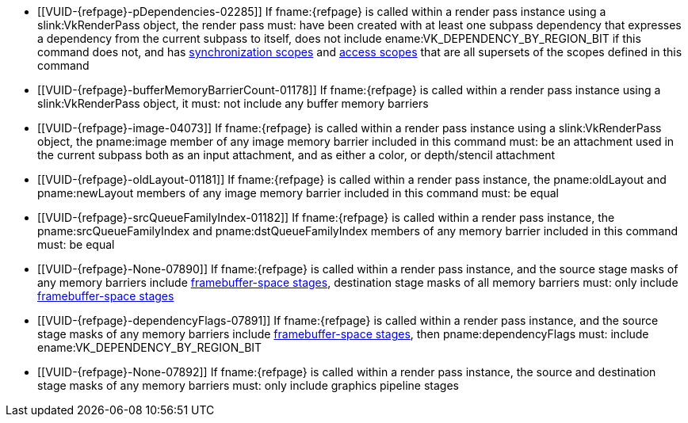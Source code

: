 // Copyright 2019-2024 The Khronos Group Inc.
//
// SPDX-License-Identifier: CC-BY-4.0

// Common Valid Usage
// Common to vkCmdPipelineBarrier* commands
ifndef::VK_KHR_multiview,VK_VERSION_1_1[]
  * [[VUID-{refpage}-pDependencies-02285]]
    If fname:{refpage} is called within a render pass instance using a
    slink:VkRenderPass object, the render pass must: have been created with
    at least one subpass dependency that expresses a dependency from the
    current subpass to itself, does not include
    ename:VK_DEPENDENCY_BY_REGION_BIT if this command does not, and has
    <<synchronization-dependencies-scopes, synchronization scopes>> and
    <<synchronization-dependencies-access-scopes, access scopes>> that are
    all supersets of the scopes defined in this command
endif::VK_KHR_multiview,VK_VERSION_1_1[]
ifdef::VK_KHR_multiview,VK_VERSION_1_1[]
  * [[VUID-{refpage}-None-07889]]
    If fname:{refpage} is called within a render pass instance using a
    slink:VkRenderPass object, the render pass must: have been created with
    at least one subpass dependency that expresses a dependency from the
    current subpass to itself, does not include
    ename:VK_DEPENDENCY_BY_REGION_BIT if this command does not, does not
    include ename:VK_DEPENDENCY_VIEW_LOCAL_BIT if this command does not, and
    has <<synchronization-dependencies-scopes, synchronization scopes>> and
    <<synchronization-dependencies-access-scopes, access scopes>> that are
    all supersets of the scopes defined in this command
endif::VK_KHR_multiview,VK_VERSION_1_1[]
  * [[VUID-{refpage}-bufferMemoryBarrierCount-01178]]
    If fname:{refpage} is called within a render pass instance using a
    slink:VkRenderPass object, it must: not include any buffer memory
    barriers
  * [[VUID-{refpage}-image-04073]]
    If fname:{refpage} is called within a render pass instance using a
    slink:VkRenderPass object, the pname:image member of any image memory
    barrier included in this command must: be an attachment used in the
    current subpass both as an input attachment, and as either a color,
ifdef::VK_ANDROID_external_format_resolve[]
    color resolve,
endif::VK_ANDROID_external_format_resolve[]
    or depth/stencil attachment
ifdef::VK_ANDROID_external_format_resolve[]
  * [[VUID-{refpage}-image-09373]]
    If fname:{refpage} is called within a render pass instance using a
    slink:VkRenderPass object, and the pname:image member of any image
    memory barrier is a color resolve attachment, the corresponding color
    attachment must: be ename:VK_ATTACHMENT_UNUSED
  * [[VUID-{refpage}-image-09374]]
    If fname:{refpage} is called within a render pass instance using a
    slink:VkRenderPass object, and the pname:image member of any image
    memory barrier is a color resolve attachment, it must: have been created
    with a non-zero slink:VkExternalFormatANDROID::pname:externalFormat
    value
endif::VK_ANDROID_external_format_resolve[]
  * [[VUID-{refpage}-oldLayout-01181]]
    If fname:{refpage} is called within a render pass instance, the
    pname:oldLayout and pname:newLayout members of any image memory barrier
    included in this command must: be equal
  * [[VUID-{refpage}-srcQueueFamilyIndex-01182]]
    If fname:{refpage} is called within a render pass instance, the
    pname:srcQueueFamilyIndex and pname:dstQueueFamilyIndex members of any
    memory barrier included in this command must: be equal
  * [[VUID-{refpage}-None-07890]]
    If fname:{refpage} is called within a render pass instance, and the
    source stage masks of any memory barriers include
    <<synchronization-framebuffer-regions, framebuffer-space stages>>,
    destination stage masks of all memory barriers must: only include
    <<synchronization-framebuffer-regions, framebuffer-space stages>>
  * [[VUID-{refpage}-dependencyFlags-07891]]
    If fname:{refpage} is called within a render pass instance, and the
    source stage masks of any memory barriers include
    <<synchronization-framebuffer-regions, framebuffer-space stages>>, then
    pname:dependencyFlags must: include ename:VK_DEPENDENCY_BY_REGION_BIT
  * [[VUID-{refpage}-None-07892]]
    If fname:{refpage} is called within a render pass instance, the source
    and destination stage masks of any memory barriers must: only include
    graphics pipeline stages
ifdef::VK_VERSION_1_1,VK_KHR_multiview[]
  * [[VUID-{refpage}-dependencyFlags-01186]]
    If fname:{refpage} is called outside of a render pass instance, the
    dependency flags must: not include ename:VK_DEPENDENCY_VIEW_LOCAL_BIT
  * [[VUID-{refpage}-None-07893]]
    If fname:{refpage} is called inside a render pass instance, and there is
    more than one view in the current subpass, dependency flags must:
    include ename:VK_DEPENDENCY_VIEW_LOCAL_BIT
endif::VK_VERSION_1_1,VK_KHR_multiview[]
ifdef::VK_VERSION_1_3,VK_KHR_dynamic_rendering[]
  * [[VUID-{refpage}-None-09553]]
    {empty}
ifdef::VK_EXT_shader_tile_image,VK_KHR_dynamic_rendering[]
    If
ifdef::VK_EXT_shader_tile_image[]
    none of the <<features-shaderTileImageColorReadAccess,
    pname:shaderTileImageColorReadAccess>>,
    <<features-shaderTileImageStencilReadAccess,
    pname:shaderTileImageStencilReadAccess>>, or
    <<features-shaderTileImageDepthReadAccess,
    pname:shaderTileImageDepthReadAccess>> features are enabled,
endif::VK_EXT_shader_tile_image[]
ifdef::VK_EXT_shader_tile_image+VK_KHR_dynamic_rendering[and]
ifdef::VK_KHR_dynamic_rendering_local_read[]
    the <<features-dynamicRenderingLocalRead,
    pname:dynamicRenderingLocalRead>> feature is not enabled,
endif::VK_KHR_dynamic_rendering_local_read[]
endif::VK_EXT_shader_tile_image,VK_KHR_dynamic_rendering[]
    fname:{refpage} must: not be called within a render pass instance
    started with flink:vkCmdBeginRendering
ifdef::VK_EXT_shader_tile_image,VK_KHR_dynamic_rendering_local_read[]
  * [[VUID-{refpage}-None-09554]]
    If
ifdef::VK_KHR_dynamic_rendering_local_read[]
    the <<features-dynamicRenderingLocalRead,
    pname:dynamicRenderingLocalRead>> feature is not enabled, and
endif::VK_KHR_dynamic_rendering_local_read[]
    fname:{refpage} is called within a render pass instance started with
    flink:vkCmdBeginRendering, there must: be no buffer or image memory
    barriers specified by this command
ifdef::VK_KHR_dynamic_rendering_local_read[]
  * [[VUID-{refpage}-image-09555]]
    If fname:{refpage} is called within a render pass instance started with
    flink:vkCmdBeginRendering, and the pname:image member of any image
    memory barrier is used as an attachment in the current render pass
    instance, it must: be in the
    ename:VK_IMAGE_LAYOUT_RENDERING_LOCAL_READ_KHR or
    ename:VK_IMAGE_LAYOUT_GENERAL layout
endif::VK_KHR_dynamic_rendering_local_read[]
  * [[VUID-{refpage}-srcStageMask-09556]]
    If fname:{refpage} is called within a render pass instance started with
    flink:vkCmdBeginRendering, this command must: only specify
    <<synchronization-framebuffer-regions, framebuffer-space stages>> in
    pname:srcStageMask and pname:dstStageMask
endif::VK_EXT_shader_tile_image,VK_KHR_dynamic_rendering_local_read[]
endif::VK_VERSION_1_3,VK_KHR_dynamic_rendering[]
// Common Valid Usage
